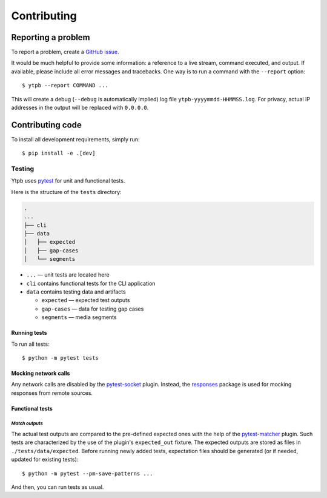 Contributing
############

Reporting a problem
*******************

To report a problem, create a `GitHub issue
<https://github.com/xymaxim/ytpb/issues/>`__.

It would be much helpful to provide some information: a reference to a live
stream, command executed, and output. If available, please include all error
messages and tracebacks. One way is to run a command with the ``--report``
option: ::

  $ ytpb --report COMMAND ...

This will create a debug (``--debug`` is automatically implied) log file
``ytpb-yyyymmdd-HHMMSS.log``. For privacy, actual IP addresses in the output will
be replaced with ``0.0.0.0``.

Contributing code
*****************

To install all development requirements, simply run: ::

  $ pip install -e .[dev]

Testing
=======

Ytpb uses `pytest <https://docs.pytest.org/>`_ for unit and functional
tests.

Here is the structure of the ``tests`` directory:

.. code:: text

	  .
          ...
          ├── cli
          ├── data
          │   ├── expected
          │   ├── gap-cases
          │   └── segments

* ``...`` — unit tests are located here
* ``cli`` contains functional tests for the CLI application
* ``data`` contains testing data and artifacts

  * ``expected`` — expected test outputs

  * ``gap-cases`` — data for testing gap cases

  * ``segments`` — media segments

Running tests
-------------

To run all tests: ::

  $ python -m pytest tests

Mocking network calls
---------------------

Any network calls are disabled by the `pytest-socket
<https://github.com/miketheman/pytest-socket>`_ plugin. Instead, the `responses
<https://github.com/getsentry/responses>`_ package is used for mocking responses
from remote sources.

Functional tests
----------------

*Match outputs*
^^^^^^^^^^^^^^^

The actual test outputs are compared to the pre-defined expected ones with the
help of the `pytest-matcher <https://github.com/zaufi/pytest-matcher>`__
plugin. Such tests are characterized by the use of the plugin's ``expected_out``
fixture. The expected outputs are stored as files in
``./tests/data/expected``. Before running newly added tests, expectation files
should be generated (or if needed, updated for existing tests): ::

  $ python -m pytest --pm-save-patterns ...

And then, you can run tests as usual.
